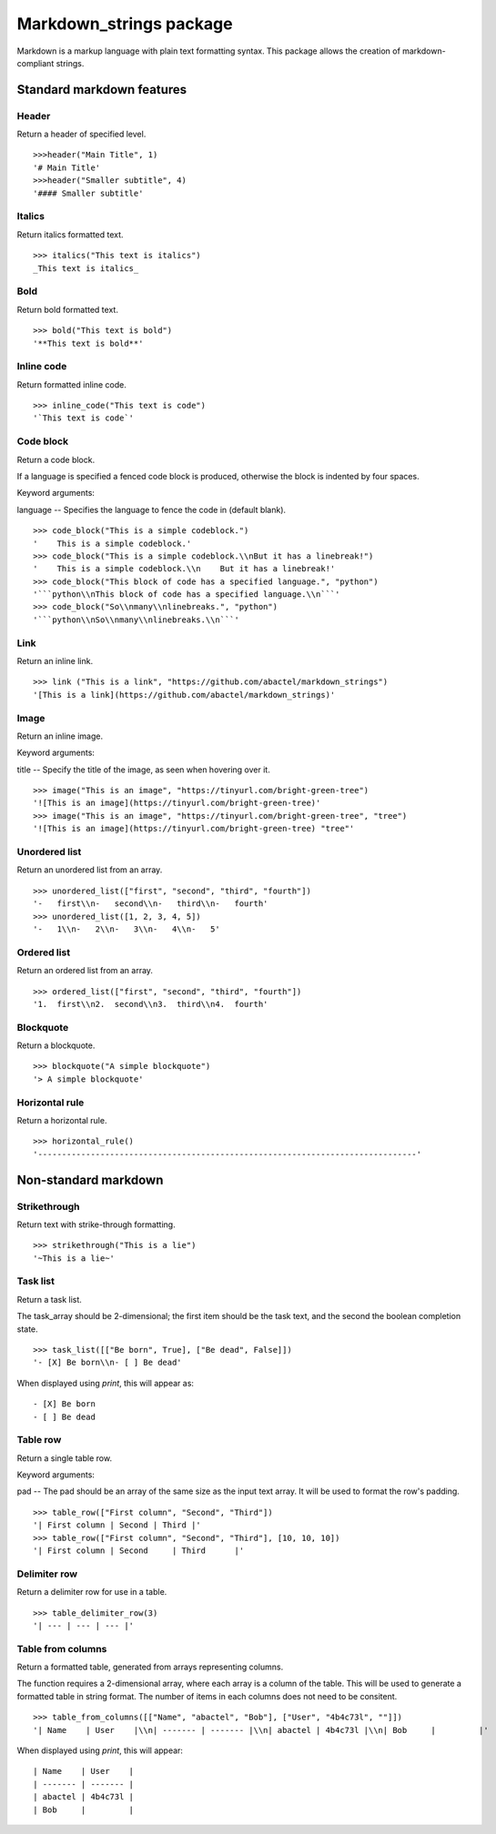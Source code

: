 ========================
Markdown_strings package
========================

Markdown is a markup language with plain text formatting syntax. This package
allows the creation of markdown-compliant strings.

Standard markdown features
==========================

Header
------

Return a header of specified level.
::

    >>>header("Main Title", 1)
    '# Main Title'
    >>>header("Smaller subtitle", 4)
    '#### Smaller subtitle'

Italics
-------

Return italics formatted text.
::

    >>> italics("This text is italics")
    _This text is italics_

Bold
----

Return bold formatted text.
::

    >>> bold("This text is bold")
    '**This text is bold**'

Inline code
-----------

Return formatted inline code.
::

    >>> inline_code("This text is code")
    '`This text is code`'

Code block
----------

Return a code block.

If a language is specified a fenced code block is produced, otherwise the
block is indented by four spaces.

Keyword arguments:

language -- Specifies the language to fence the code in (default blank).
::

    >>> code_block("This is a simple codeblock.")
    '    This is a simple codeblock.'
    >>> code_block("This is a simple codeblock.\\nBut it has a linebreak!")
    '    This is a simple codeblock.\\n    But it has a linebreak!'
    >>> code_block("This block of code has a specified language.", "python")
    '```python\\nThis block of code has a specified language.\\n```'
    >>> code_block("So\\nmany\\nlinebreaks.", "python")
    '```python\\nSo\\nmany\\nlinebreaks.\\n```'


Link
----

Return an inline link.
::

    >>> link ("This is a link", "https://github.com/abactel/markdown_strings")
    '[This is a link](https://github.com/abactel/markdown_strings)'


Image
-----

Return an inline image.

Keyword arguments:

title -- Specify the title of the image, as seen when hovering over it.
::

    >>> image("This is an image", "https://tinyurl.com/bright-green-tree")
    '![This is an image](https://tinyurl.com/bright-green-tree)'
    >>> image("This is an image", "https://tinyurl.com/bright-green-tree", "tree")
    '![This is an image](https://tinyurl.com/bright-green-tree) "tree"'


Unordered list
--------------

Return an unordered list from an array.
::

    >>> unordered_list(["first", "second", "third", "fourth"])
    '-   first\\n-   second\\n-   third\\n-   fourth'
    >>> unordered_list([1, 2, 3, 4, 5])
    '-   1\\n-   2\\n-   3\\n-   4\\n-   5'


Ordered list
------------

Return an ordered list from an array.
::

    >>> ordered_list(["first", "second", "third", "fourth"])
    '1.  first\\n2.  second\\n3.  third\\n4.  fourth'


Blockquote
----------

Return a blockquote.
::

    >>> blockquote("A simple blockquote")
    '> A simple blockquote'

Horizontal rule
---------------

Return a horizontal rule.
::

    >>> horizontal_rule()
    '-------------------------------------------------------------------------------'


Non-standard markdown
=====================

Strikethrough
-------------

Return text with strike-through formatting.
::

    >>> strikethrough("This is a lie")
    '~This is a lie~'



Task list
---------

Return a task list.

The task_array should be 2-dimensional; the first item should be the task
text, and the second the boolean completion state.
::

    >>> task_list([["Be born", True], ["Be dead", False]])
    '- [X] Be born\\n- [ ] Be dead'

When displayed using `print`, this will appear as:
::

    - [X] Be born
    - [ ] Be dead


Table row
---------

Return a single table row.

Keyword arguments:

pad -- The pad should be an array of the same size as the input text array.
It will be used to format the row's padding.
::

       >>> table_row(["First column", "Second", "Third"])
       '| First column | Second | Third |'
       >>> table_row(["First column", "Second", "Third"], [10, 10, 10])
       '| First column | Second     | Third      |'

Delimiter row
-------------

Return a delimiter row for use in a table.
::

    >>> table_delimiter_row(3)
    '| --- | --- | --- |'

Table from columns
------------------

Return a formatted table, generated from arrays representing columns.

The function requires a 2-dimensional array, where each array is a column
of the table. This will be used to generate a formatted table in string
format. The number of items in each columns does not need to be consitent.
::

    >>> table_from_columns([["Name", "abactel", "Bob"], ["User", "4b4c73l", ""]])
    '| Name    | User    |\\n| ------- | ------- |\\n| abactel | 4b4c73l |\\n| Bob     |         |'

When displayed using `print`, this will appear:
::

    | Name    | User    |
    | ------- | ------- |
    | abactel | 4b4c73l |
    | Bob     |         |
